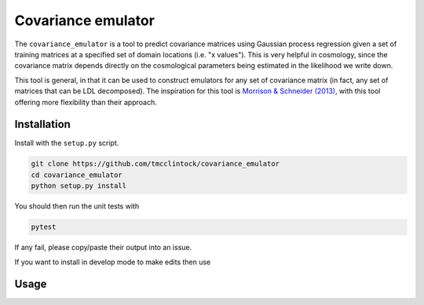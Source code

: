 Covariance emulator
===================

The ``covariance_emulator`` is a tool to predict covariance matrices
using Gaussian process regression given a set of training matrices at
a specified set of domain locations (i.e. "x values"). This is very
helpful in cosmology, since the covariance matrix depends directly on
the cosmological parameters being estimated in the likelihood we write down.

This tool is general, in that it can be used to construct emulators
for any set of covariance matrix (in fact, any set of matrices that
can be LDL decomposed). The inspiration for this tool is
`Morrison & Schneider (2013) <https://arxiv.org/abs/1304.7789>`_, with
this tool offering more flexibility than their approach.

Installation
------------

Install with the ``setup.py`` script.

.. code-block:: bash

    git clone https://github.com/tmcclintock/covariance_emulator
    cd covariance_emulator
    python setup.py install

You should then run the unit tests with

.. code-block:: bash

    pytest

If any fail, please copy/paste their output into an issue.

If you want to install in develop mode to make edits then use

.. code-block::bash

    python setup.py develop

Usage
-----

.. code-block::python

    #Assume a set of covariance matrices exist in a list called 'Cs'
    #located at a set of domain points (x values) called 'parameters'

    import covariance_emulator as ce

    #Create the emulator
    Emu = ce.CovEmu(parameters, Cs)

    #Assume you have a domain point you want to predict at
    #called 'test_parameter'
    C_predicted = Emu.predict(test_parameter)
